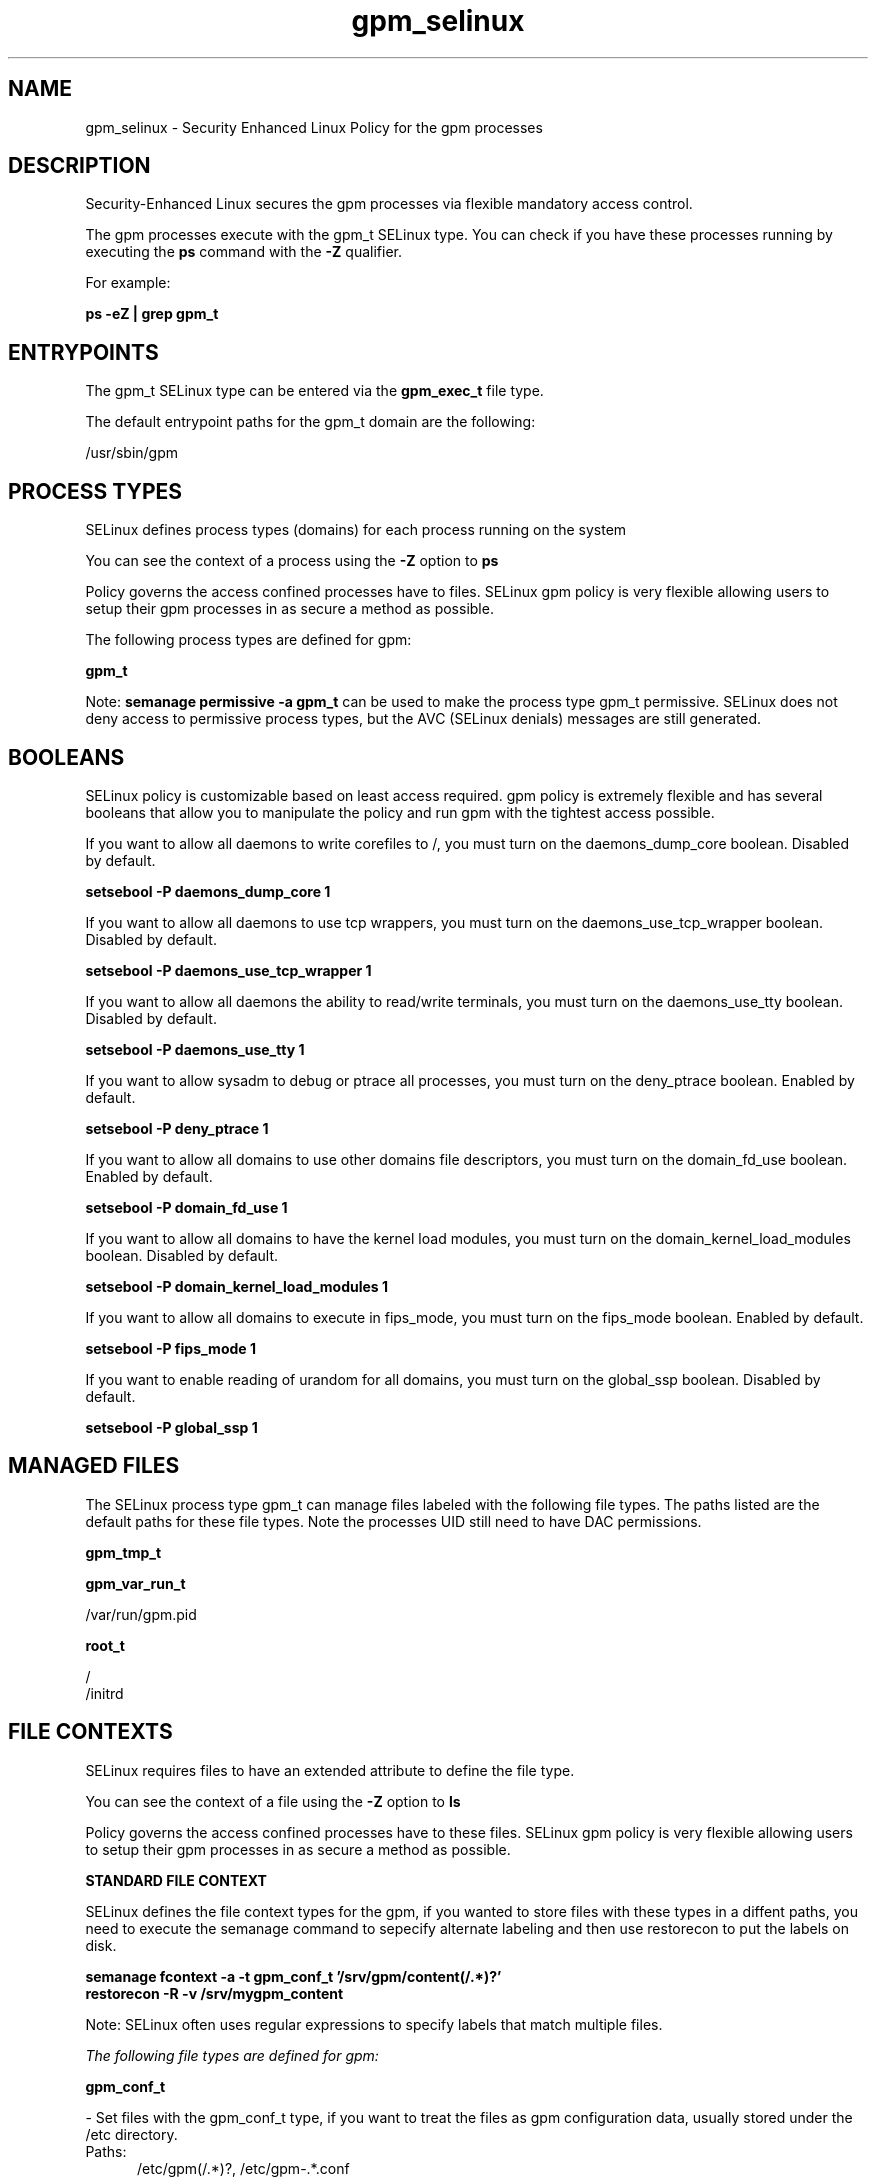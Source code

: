 .TH  "gpm_selinux"  "8"  "13-01-16" "gpm" "SELinux Policy documentation for gpm"
.SH "NAME"
gpm_selinux \- Security Enhanced Linux Policy for the gpm processes
.SH "DESCRIPTION"

Security-Enhanced Linux secures the gpm processes via flexible mandatory access control.

The gpm processes execute with the gpm_t SELinux type. You can check if you have these processes running by executing the \fBps\fP command with the \fB\-Z\fP qualifier.

For example:

.B ps -eZ | grep gpm_t


.SH "ENTRYPOINTS"

The gpm_t SELinux type can be entered via the \fBgpm_exec_t\fP file type.

The default entrypoint paths for the gpm_t domain are the following:

/usr/sbin/gpm
.SH PROCESS TYPES
SELinux defines process types (domains) for each process running on the system
.PP
You can see the context of a process using the \fB\-Z\fP option to \fBps\bP
.PP
Policy governs the access confined processes have to files.
SELinux gpm policy is very flexible allowing users to setup their gpm processes in as secure a method as possible.
.PP
The following process types are defined for gpm:

.EX
.B gpm_t
.EE
.PP
Note:
.B semanage permissive -a gpm_t
can be used to make the process type gpm_t permissive. SELinux does not deny access to permissive process types, but the AVC (SELinux denials) messages are still generated.

.SH BOOLEANS
SELinux policy is customizable based on least access required.  gpm policy is extremely flexible and has several booleans that allow you to manipulate the policy and run gpm with the tightest access possible.


.PP
If you want to allow all daemons to write corefiles to /, you must turn on the daemons_dump_core boolean. Disabled by default.

.EX
.B setsebool -P daemons_dump_core 1

.EE

.PP
If you want to allow all daemons to use tcp wrappers, you must turn on the daemons_use_tcp_wrapper boolean. Disabled by default.

.EX
.B setsebool -P daemons_use_tcp_wrapper 1

.EE

.PP
If you want to allow all daemons the ability to read/write terminals, you must turn on the daemons_use_tty boolean. Disabled by default.

.EX
.B setsebool -P daemons_use_tty 1

.EE

.PP
If you want to allow sysadm to debug or ptrace all processes, you must turn on the deny_ptrace boolean. Enabled by default.

.EX
.B setsebool -P deny_ptrace 1

.EE

.PP
If you want to allow all domains to use other domains file descriptors, you must turn on the domain_fd_use boolean. Enabled by default.

.EX
.B setsebool -P domain_fd_use 1

.EE

.PP
If you want to allow all domains to have the kernel load modules, you must turn on the domain_kernel_load_modules boolean. Disabled by default.

.EX
.B setsebool -P domain_kernel_load_modules 1

.EE

.PP
If you want to allow all domains to execute in fips_mode, you must turn on the fips_mode boolean. Enabled by default.

.EX
.B setsebool -P fips_mode 1

.EE

.PP
If you want to enable reading of urandom for all domains, you must turn on the global_ssp boolean. Disabled by default.

.EX
.B setsebool -P global_ssp 1

.EE

.SH "MANAGED FILES"

The SELinux process type gpm_t can manage files labeled with the following file types.  The paths listed are the default paths for these file types.  Note the processes UID still need to have DAC permissions.

.br
.B gpm_tmp_t


.br
.B gpm_var_run_t

	/var/run/gpm\.pid
.br

.br
.B root_t

	/
.br
	/initrd
.br

.SH FILE CONTEXTS
SELinux requires files to have an extended attribute to define the file type.
.PP
You can see the context of a file using the \fB\-Z\fP option to \fBls\bP
.PP
Policy governs the access confined processes have to these files.
SELinux gpm policy is very flexible allowing users to setup their gpm processes in as secure a method as possible.
.PP

.PP
.B STANDARD FILE CONTEXT

SELinux defines the file context types for the gpm, if you wanted to
store files with these types in a diffent paths, you need to execute the semanage command to sepecify alternate labeling and then use restorecon to put the labels on disk.

.B semanage fcontext -a -t gpm_conf_t '/srv/gpm/content(/.*)?'
.br
.B restorecon -R -v /srv/mygpm_content

Note: SELinux often uses regular expressions to specify labels that match multiple files.

.I The following file types are defined for gpm:


.EX
.PP
.B gpm_conf_t
.EE

- Set files with the gpm_conf_t type, if you want to treat the files as gpm configuration data, usually stored under the /etc directory.

.br
.TP 5
Paths:
/etc/gpm(/.*)?, /etc/gpm-.*\.conf

.EX
.PP
.B gpm_exec_t
.EE

- Set files with the gpm_exec_t type, if you want to transition an executable to the gpm_t domain.


.EX
.PP
.B gpm_initrc_exec_t
.EE

- Set files with the gpm_initrc_exec_t type, if you want to transition an executable to the gpm_initrc_t domain.


.EX
.PP
.B gpm_tmp_t
.EE

- Set files with the gpm_tmp_t type, if you want to store gpm temporary files in the /tmp directories.


.EX
.PP
.B gpm_var_run_t
.EE

- Set files with the gpm_var_run_t type, if you want to store the gpm files under the /run or /var/run directory.


.EX
.PP
.B gpmctl_t
.EE

- Set files with the gpmctl_t type, if you want to treat the files as gpmctl data.

.br
.TP 5
Paths:
/dev/gpmctl, /dev/gpmdata

.PP
Note: File context can be temporarily modified with the chcon command.  If you want to permanently change the file context you need to use the
.B semanage fcontext
command.  This will modify the SELinux labeling database.  You will need to use
.B restorecon
to apply the labels.

.SH "COMMANDS"
.B semanage fcontext
can also be used to manipulate default file context mappings.
.PP
.B semanage permissive
can also be used to manipulate whether or not a process type is permissive.
.PP
.B semanage module
can also be used to enable/disable/install/remove policy modules.

.B semanage boolean
can also be used to manipulate the booleans

.PP
.B system-config-selinux
is a GUI tool available to customize SELinux policy settings.

.SH AUTHOR
This manual page was auto-generated using
.B "sepolicy manpage"
by Dan Walsh.

.SH "SEE ALSO"
selinux(8), gpm(8), semanage(8), restorecon(8), chcon(1), sepolicy(8)
, setsebool(8)